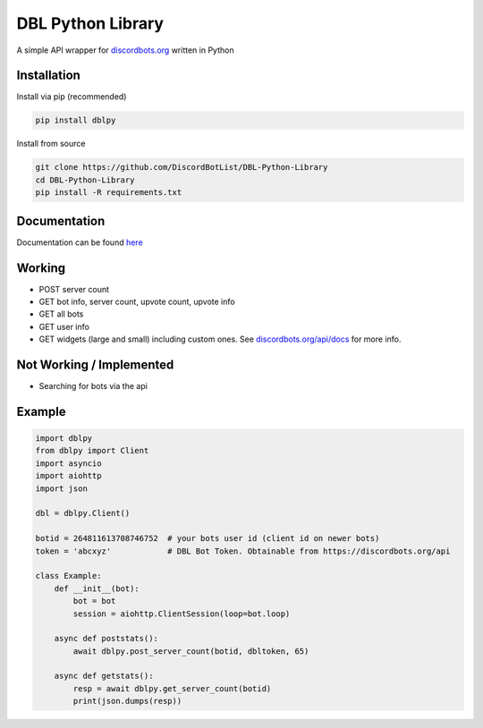DBL Python Library
==================
.. image:: https://img.shields.io/pypi/v/dblpy.svg
   :target: https://pypi.python.org/pypi/dblpy
   :alt: View on PyPi
.. image:: https://img.shields.io/pypi/pyversions/dblpy.svg
   :target: https://pypi.python.org/pypi/dblpy
   :alt: v0.1.3
.. image:: https://readthedocs.org/projects/dblpy/badge/?version=v0.1.3
   :target: http://dblpy.readthedocs.io/en/latest/?badge=v0.1.3
   :alt: Documentation Status

A simple API wrapper for `discordbots.org`_ written in Python

Installation
------------

Install via pip (recommended)

.. code:: bash

    pip install dblpy

Install from source

.. code:: bash

    git clone https://github.com/DiscordBotList/DBL-Python-Library
    cd DBL-Python-Library
    pip install -R requirements.txt

Documentation
-------------

Documentation can be found `here`_

Working
-------

* POST server count
* GET bot info, server count, upvote count, upvote info
* GET all bots
* GET user info
* GET widgets (large and small) including custom ones. See `discordbots.org/api/docs`_ for more info.

Not Working /  Implemented
--------------------------

* Searching for bots via the api

Example
-------

.. code:: py

    import dblpy
    from dblpy import Client
    import asyncio
    import aiohttp
    import json

    dbl = dblpy.Client()

    botid = 264811613708746752  # your bots user id (client id on newer bots)
    token = 'abcxyz'            # DBL Bot Token. Obtainable from https://discordbots.org/api

    class Example:
        def __init__(bot):
            bot = bot
            session = aiohttp.ClientSession(loop=bot.loop)

        async def poststats():
            await dblpy.post_server_count(botid, dbltoken, 65)

        async def getstats():
            resp = await dblpy.get_server_count(botid)
            print(json.dumps(resp))


.. _discordbots.org: https://discordbots.org/
.. _discordbots.org/api/docs: https://discordbots.org/api/docs
.. _here: http://dblpy.rtfd.io
